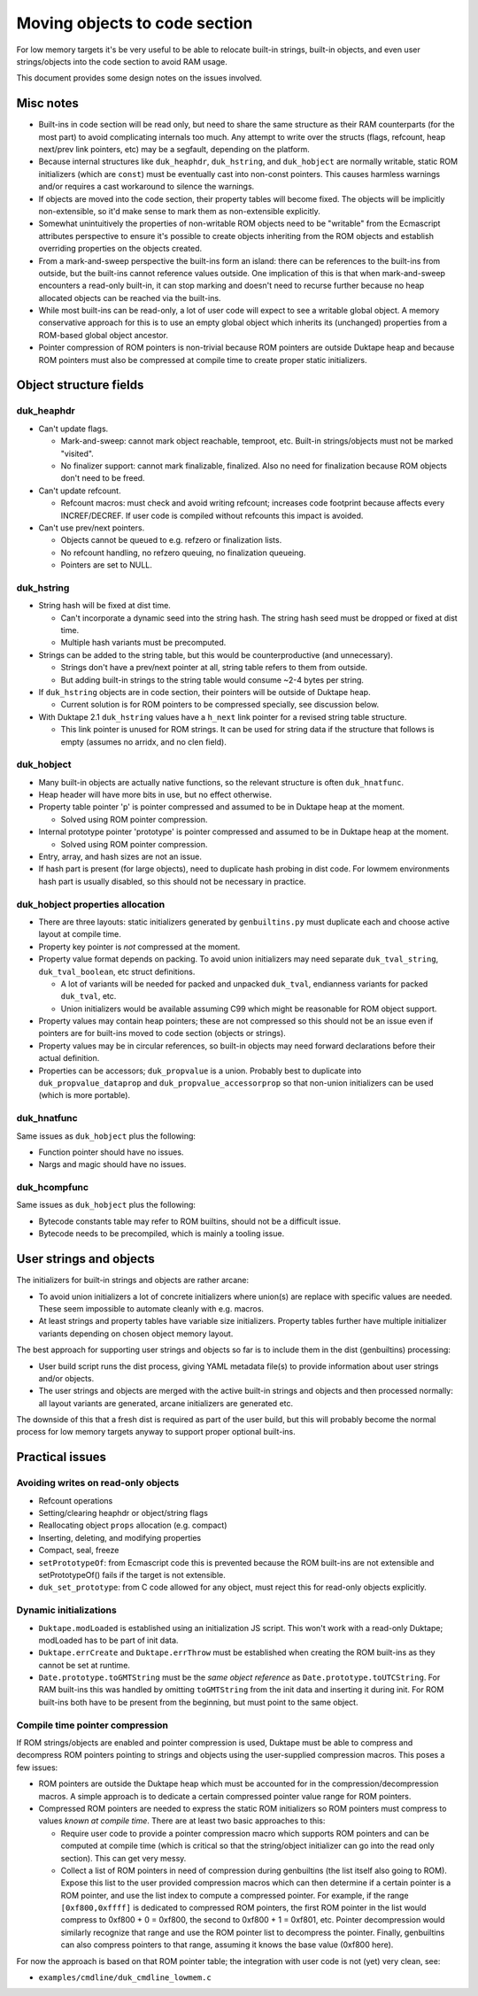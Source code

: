 ==============================
Moving objects to code section
==============================

For low memory targets it's be very useful to be able to relocate built-in
strings, built-in objects, and even user strings/objects into the code
section to avoid RAM usage.

This document provides some design notes on the issues involved.

Misc notes
==========

* Built-ins in code section will be read only, but need to share the same
  structure as their RAM counterparts (for the most part) to avoid
  complicating internals too much.  Any attempt to write over the structs
  (flags, refcount, heap next/prev link pointers, etc) may be a segfault,
  depending on the platform.

* Because internal structures like ``duk_heaphdr``, ``duk_hstring``,
  and ``duk_hobject`` are normally writable, static ROM initializers
  (which are ``const``) must be eventually cast into non-const pointers.
  This causes harmless warnings and/or requires a cast workaround to
  silence the warnings.

* If objects are moved into the code section, their property tables will
  become fixed.  The objects will be implicitly non-extensible, so it'd
  make sense to mark them as non-extensible explicitly.

* Somewhat unintuitively the properties of non-writable ROM objects
  need to be "writable" from the Ecmascript attributes perspective to
  ensure it's possible to create objects inheriting from the ROM
  objects and establish overriding properties on the objects created.

* From a mark-and-sweep perspective the built-ins form an island: there
  can be references to the built-ins from outside, but the built-ins
  cannot reference values outside.  One implication of this is that when
  mark-and-sweep encounters a read-only built-in, it can stop marking
  and doesn't need to recurse further because no heap allocated objects
  can be reached via the built-ins.

* While most built-ins can be read-only, a lot of user code will expect
  to see a writable global object.  A memory conservative approach for
  this is to use an empty global object which inherits its (unchanged)
  properties from a ROM-based global object ancestor.

* Pointer compression of ROM pointers is non-trivial because ROM pointers
  are outside Duktape heap and because ROM pointers must also be compressed
  at compile time to create proper static initializers.

Object structure fields
=======================

duk_heaphdr
-----------

* Can't update flags.

  - Mark-and-sweep: cannot mark object reachable, temproot, etc.  Built-in
    strings/objects must not be marked "visited".

  - No finalizer support: cannot mark finalizable, finalized.  Also no need
    for finalization because ROM objects don't need to be freed.

* Can't update refcount.

  - Refcount macros: must check and avoid writing refcount; increases code
    footprint because affects every INCREF/DECREF.  If user code is compiled
    without refcounts this impact is avoided.

* Can't use prev/next pointers.

  - Objects cannot be queued to e.g. refzero or finalization lists.

  - No refcount handling, no refzero queuing, no finalization queueing.

  - Pointers are set to NULL.

duk_hstring
-----------

* String hash will be fixed at dist time.

  - Can't incorporate a dynamic seed into the string hash.  The string hash
    seed must be dropped or fixed at dist time.

  - Multiple hash variants must be precomputed.

* Strings can be added to the string table, but this would be
  counterproductive (and unnecessary).

  - Strings don't have a prev/next pointer at all, string table refers
    to them from outside.

  - But adding built-in strings to the string table would consume ~2-4
    bytes per string.

* If ``duk_hstring`` objects are in code section, their pointers will be
  outside of Duktape heap.

  - Current solution is for ROM pointers to be compressed specially,
    see discussion below.

* With Duktape 2.1 ``duk_hstring`` values have a ``h_next`` link pointer
  for a revised string table structure.

  - This link pointer is unused for ROM strings.  It can be used for string
    data if the structure that follows is empty (assumes no arridx, and no
    clen field).

duk_hobject
-----------

* Many built-in objects are actually native functions, so the relevant
  structure is often ``duk_hnatfunc``.

* Heap header will have more bits in use, but no effect otherwise.

* Property table pointer 'p' is pointer compressed and assumed to be in
  Duktape heap at the moment.

  - Solved using ROM pointer compression.

* Internal prototype pointer 'prototype' is pointer compressed and assumed
  to be in Duktape heap at the moment.

  - Solved using ROM pointer compression.

* Entry, array, and hash sizes are not an issue.

* If hash part is present (for large objects), need to duplicate hash probing
  in dist code.  For lowmem environments hash part is usually disabled, so
  this should not be necessary in practice.

duk_hobject properties allocation
---------------------------------

* There are three layouts: static initializers generated by ``genbuiltins.py``
  must duplicate each and choose active layout at compile time.

* Property key pointer is *not* compressed at the moment.

* Property value format depends on packing.  To avoid union initializers may
  need separate ``duk_tval_string``, ``duk_tval_boolean``, etc struct
  definitions.

  - A lot of variants will be needed for packed and unpacked ``duk_tval``,
    endianness variants for packed ``duk_tval``, etc.

  - Union initializers would be available assuming C99 which might be
    reasonable for ROM object support.

* Property values may contain heap pointers; these are not compressed so this
  should not be an issue even if pointers are for built-ins moved to code
  section (objects or strings).

* Property values may be in circular references, so built-in objects may
  need forward declarations before their actual definition.

* Properties can be accessors; ``duk_propvalue`` is a union.  Probably best
  to duplicate into ``duk_propvalue_dataprop`` and ``duk_propvalue_accessorprop``
  so that non-union initializers can be used (which is more portable).

duk_hnatfunc
------------

Same issues as ``duk_hobject`` plus the following:

* Function pointer should have no issues.

* Nargs and magic should have no issues.

duk_hcompfunc
-------------

Same issues as ``duk_hobject`` plus the following:

* Bytecode constants table may refer to ROM builtins, should not be a
  difficult issue.

* Bytecode needs to be precompiled, which is mainly a tooling issue.

User strings and objects
========================

The initializers for built-in strings and objects are rather arcane:

* To avoid union initializers a lot of concrete initializers where union(s)
  are replace with specific values are needed.  These seem impossible to
  automate cleanly with e.g. macros.

* At least strings and property tables have variable size initializers.
  Property tables further have multiple initializer variants depending on
  chosen object memory layout.

The best approach for supporting user strings and objects so far is to
include them in the dist (genbuiltins) processing:

* User build script runs the dist process, giving YAML metadata file(s)
  to provide information about user strings and/or objects.

* The user strings and objects are merged with the active built-in strings
  and objects and then processed normally: all layout variants are generated,
  arcane initializers are generated etc.

The downside of this that a fresh dist is required as part of the user build,
but this will probably become the normal process for low memory targets anyway
to support proper optional built-ins.

Practical issues
================

Avoiding writes on read-only objects
------------------------------------

* Refcount operations

* Setting/clearing heaphdr or object/string flags

* Reallocating object ``props`` allocation (e.g. compact)

* Inserting, deleting, and modifying properties

* Compact, seal, freeze

* ``setPrototypeOf``: from Ecmascript code this is prevented because
  the ROM built-ins are not extensible and setPrototypeOf() fails if
  the target is not extensible.

* ``duk_set_prototype``: from C code allowed for any object, must reject
  this for read-only objects explicitly.

Dynamic initializations
-----------------------

* ``Duktape.modLoaded`` is established using an initialization JS script.
  This won't work with a read-only Duktape; modLoaded has to be part of
  init data.

* ``Duktape.errCreate`` and ``Duktape.errThrow`` must be established when
  creating the ROM built-ins as they cannot be set at runtime.

* ``Date.prototype.toGMTString`` must be the *same object reference* as
  ``Date.prototype.toUTCString``.  For RAM built-ins this was handled by
  omitting ``toGMTString`` from the init data and inserting it during
  init.  For ROM built-ins both have to be present from the beginning,
  but must point to the same object.

Compile time pointer compression
--------------------------------

If ROM strings/objects are enabled and pointer compression is used, Duktape
must be able to compress and decompress ROM pointers pointing to strings and
objects using the user-supplied compression macros.  This poses a few issues:

* ROM pointers are outside the Duktape heap which must be accounted for in
  the compression/decompression macros.  A simple approach is to dedicate a
  certain compressed pointer value range for ROM pointers.

* Compressed ROM pointers are needed to express the static ROM initializers
  so ROM pointers must compress to values *known at compile time*.  There
  are at least two basic approaches to this:

  - Require user code to provide a pointer compression macro which supports
    ROM pointers and can be computed at compile time (which is critical so
    that the string/object initializer can go into the read only section).
    This can get very messy.

  - Collect a list of ROM pointers in need of compression during genbuiltins
    (the list itself also going to ROM).  Expose this list to the user provided
    compression macros which can then determine if a certain pointer is a ROM
    pointer, and use the list index to compute a compressed pointer.  For
    example, if the range ``[0xf800,0xffff]`` is dedicated to compressed ROM
    pointers, the first ROM pointer in the list would compress to 0xf800 + 0 =
    0xf800, the second to 0xf800 + 1 = 0xf801, etc.  Pointer decompression
    would similarly recognize that range and use the ROM pointer list to
    decompress the pointer.  Finally, genbuiltins can also compress pointers
    to that range, assuming it knows the base value (0xf800 here).

For now the approach is based on that ROM pointer table; the integration with
user code is not (yet) very clean, see:

* ``examples/cmdline/duk_cmdline_lowmem.c``
